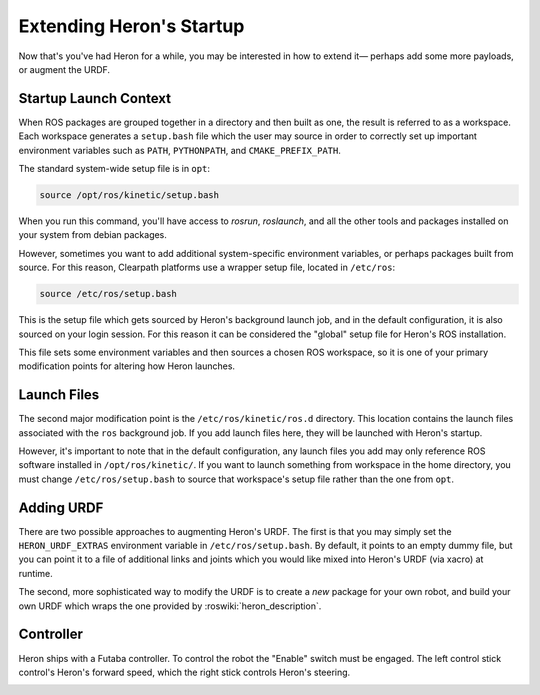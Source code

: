 Extending Heron's Startup
==========================

Now that's you've had Heron for a while, you may be interested in how to extend it— perhaps add some more payloads,
or augment the URDF.


Startup Launch Context
----------------------

When ROS packages are grouped together in a directory and then built as one, the result is referred to as a
workspace. Each workspace generates a ``setup.bash`` file which the user may source in order to correctly
set up important environment variables such as ``PATH``, ``PYTHONPATH``, and ``CMAKE_PREFIX_PATH``.

The standard system-wide setup file is in ``opt``:

.. code:: bash

    source /opt/ros/kinetic/setup.bash

When you run this command, you'll have access to `rosrun`, `roslaunch`, and all the other tools and packages
installed on your system from debian packages.

However, sometimes you want to add additional system-specific environment variables, or perhaps packages built
from source. For this reason, Clearpath platforms use a wrapper setup file, located in ``/etc/ros``:

.. code-block:: bash

    source /etc/ros/setup.bash

This is the setup file which gets sourced by Heron's background launch job, and in the default configuration,
it is also sourced on your login session. For this reason it can be considered the "global" setup file for
Heron's ROS installation.

This file sets some environment variables and then sources a chosen ROS workspace, so it is one of your primary
modification points for altering how Heron launches.


Launch Files
------------

The second major modification point is the ``/etc/ros/kinetic/ros.d`` directory. This location contains the
launch files associated with the ``ros`` background job. If you add launch files here, they will be launched with
Heron's startup.

However, it's important to note that in the default configuration, any launch files you add may only reference ROS
software installed in ``/opt/ros/kinetic/``. If you want to launch something from workspace in
the home directory, you must change ``/etc/ros/setup.bash`` to source that workspace's setup file rather than the
one from ``opt``.


Adding URDF
-----------

There are two possible approaches to augmenting Heron's URDF. The first is that you may simply set the
``HERON_URDF_EXTRAS`` environment variable in ``/etc/ros/setup.bash``. By default, it points to an empty dummy file,
but you can point it to a file of additional links and joints which you would like mixed into Heron's URDF (via
xacro) at runtime.

The second, more sophisticated way to modify the URDF is to create a *new* package for your own robot, and build
your own URDF which wraps the one provided by :roswiki:`heron_description`.


Controller
--------------------

Heron ships with a Futaba controller.  To control the robot the "Enable" switch must be engaged.
The left control stick control's Heron's forward speed, which the right stick controls Heron's steering.

.. image:: images/futaba.png
  :alt: Futaba controller
